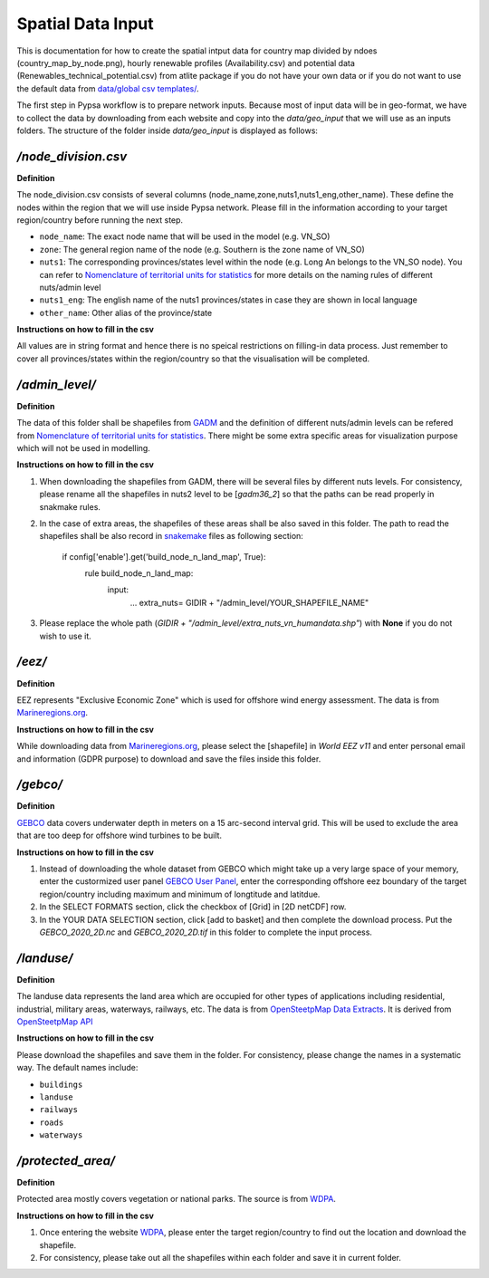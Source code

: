 .. 
    SPDX-FileCopyrightText: 2022 Agora Energiewende authors
    
    SPDX-License-Identifier: CC-BY-4.0
.. spatial-data-input: 

##########################################
Spatial Data Input
##########################################


This is documentation for how to create the spatial intput data for country map divided by ndoes (country_map_by_node.png), hourly renewable profiles (Availability.csv) and potential data (Renewables_technical_potential.csv) from atlite package if you do not have your own data or if you do not want to use the default data from `data/global csv templates/ <https://github.com/agoenergy/pypsa-agora/tree/main/data/global%20csv%20templates>`_. 

The first step in Pypsa workflow is to prepare network inputs. Because most of input data will be in geo-format, we have to collect the data by downloading from each website and copy into the `data/geo_input` that we will use as an inputs folders. The structure of the folder inside `data/geo_input` is displayed as follows:


`/node_division.csv`
====================
**Definition**

The node_division.csv consists of several columns (node_name,zone,nuts1,nuts1_eng,other_name). These define the nodes within the region that we will use inside Pypsa network. Please fill in the information according to your target region/country before running the next step.

- ``node_name``: The exact node name that will be used in the model (e.g. VN_SO)
- ``zone``: The general region name of the node (e.g. Southern is the zone name of VN_SO)
- ``nuts1``: The corresponding provinces/states level within the node (e.g. Long An belongs to the VN_SO node). You can refer to `Nomenclature of territorial units for statistics <https://ec.europa.eu/eurostat/web/nuts/background>`_ for more details on the naming rules of different nuts/admin level
- ``nuts1_eng``: The english name of the nuts1 provinces/states in case they are shown in local language
- ``other_name``: Other alias of the province/state


**Instructions on how to fill in the csv**

All values are in string format and hence there is no speical restrictions on filling-in data process. Just remember to cover all provinces/states within the region/country so that the visualisation will be completed.


`/admin_level/`
====================
**Definition**

The data of this folder shall be shapefiles from `GADM <https://gadm.org/download_country.html>`_ and the definition of different nuts/admin levels can be refered from `Nomenclature of territorial units for statistics <https://ec.europa.eu/eurostat/web/nuts/background>`_. There might be some extra specific areas for visualization purpose which will not be used in modelling. 

**Instructions on how to fill in the csv**

1. When downloading the shapefiles from GADM, there will be several files by different nuts levels. For consistency, please rename all the shapefiles in nuts2 level to be [`gadm36_2`] so that the paths can be read properly in snakmake rules. 

2. In the case of extra areas, the shapefiles of these areas shall be also saved in this folder. The path to read the shapefiles shall be also record in `snakemake <https://github.com/agoenergy/pypsa-agora/blob/main/Snakefile>`_ files as following section:



    if config['enable'].get('build_node_n_land_map', True):
        rule build_node_n_land_map:
            input: 
                ...
                extra_nuts= GIDIR + "/admin_level/YOUR_SHAPEFILE_NAME" 

3. Please replace the whole path (`GIDIR + "/admin_level/extra_nuts_vn_humandata.shp"`) with **None** if you do not wish to use it.


`/eez/`
====================
**Definition**

EEZ represents "Exclusive Economic Zone" which is used for offshore wind energy assessment. The data is from `Marineregions.org <https://www.marineregions.org/downloads.php>`_.

**Instructions on how to fill in the csv**

While downloading data from `Marineregions.org <https://www.marineregions.org/downloads.php>`_, please select the [shapefile] in `World EEZ v11` and enter personal email and information (GDPR purpose) to download and save the files inside this folder.


`/gebco/`
====================
**Definition**

`GEBCO <https://www.gebco.net/data_and_products/gridded_bathymetry_data/>`_  data covers underwater depth in meters on a 15 arc-second interval grid. This will be used to exclude the area that are too deep for offshore wind turbines to be built.

**Instructions on how to fill in the csv**

1. Instead of downloading the whole dataset from GEBCO which might take up a very large space of your memory, enter the custormized user panel `GEBCO User Panel <https://download.gebco.net/>`_, enter the corresponding offshore eez boundary of the target region/country including maximum and minimum of longtitude and latitdue.

2. In the SELECT FORMATS section, click the checkbox of [Grid] in [2D netCDF] row. 

3. In the YOUR DATA SELECTION section, click [add to basket] and then complete the download process. Put the `GEBCO_2020_2D.nc` and `GEBCO_2020_2D.tif` in this folder to complete the input process.


`/landuse/`
====================
**Definition**

The landuse data represents the land area which are occupied for other types of applications including residential, industrial, military areas, waterways, railways, etc. The data is from `OpenSteetpMap Data Extracts <http://download.geofabrik.de/>`_. It is derived from `OpenSteetpMap API <https://wiki.openstreetmap.org/wiki/API>`_

**Instructions on how to fill in the csv**

Please download the shapefiles and save them in the folder. For consistency, please change the names in a systematic way. The default names include:

- ``buildings``
  
- ``landuse``
  
- ``railways``
  
- ``roads``
  
- ``waterways``


`/protected_area/`
====================
**Definition**

Protected area mostly covers vegetation or national parks. The source is from `WDPA <https://www.protectedplanet.net/en/thematic-areas/wdpa?tab=WDPA>`_.

**Instructions on how to fill in the csv**

1. Once entering the website `WDPA <https://www.protectedplanet.net/en/thematic-areas/wdpa?tab=WDPA>`_, please enter the target region/country to find out the location and download the shapefile.

2. For consistency, please take out all the shapefiles within each folder and save it in current folder.


